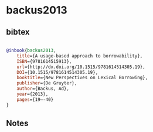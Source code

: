 * backus2013




** bibtex

#+NAME: bibtex
#+BEGIN_SRC bibtex

@inbook{backus2013,
	title={A usage-based approach to borrowability},
	ISBN={9781614515913},
	url={http://dx.doi.org/10.1515/9781614514305.19},
	DOI={10.1515/9781614514305.19},
	booktitle={New Perspectives on Lexical Borrowing},
	publisher={De Gruyter},
	author={Backus, Ad},
	year={2013},
	pages={19–-40}
}

#+END_SRC




** Notes

